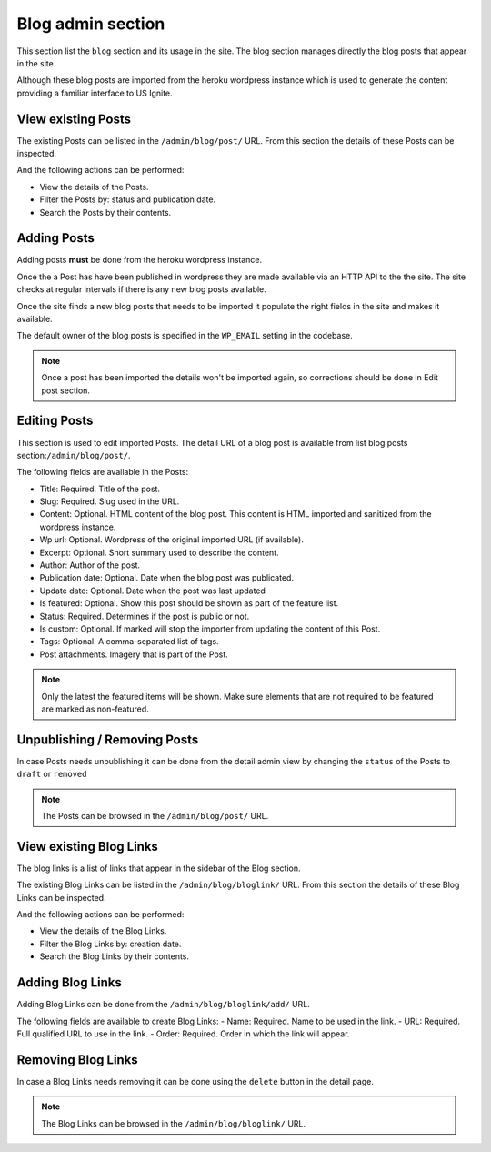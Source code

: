 Blog admin section
==================

This section list the ``blog`` section and its usage in the site. The blog section manages directly the blog posts that appear in the site.

Although these blog posts are imported from the heroku wordpress instance which is used to generate the content providing a familiar interface to US Ignite.


View existing Posts
-------------------

The existing Posts can be listed in the ``/admin/blog/post/`` URL. From this section the details of these Posts can be inspected.

And the following actions can be performed:

- View the details of the Posts.
- Filter the Posts by: status and publication date.
- Search the Posts by their contents.

.. image:: ../snapshots/admin--blog--post.png
   :width: 100%


Adding Posts
------------

Adding posts **must** be  done from the heroku wordpress instance.

Once the a Post has have been published in wordpress they are made available via an HTTP API to the the site. The site checks at regular intervals if there is any new blog posts available.

Once the site finds a new blog posts that needs to be imported it populate the right fields in the site and makes it available.

The default owner of the blog posts is specified in the ``WP_EMAIL`` setting in the codebase.

.. note::
   Once a post has been imported the details won't be imported again, so corrections should be done in Edit post section.


Editing Posts
-------------

This section is used to edit imported Posts. The detail URL of a blog post is available from list blog posts section:``/admin/blog/post/``.

The following fields are available in the Posts:


- Title: Required. Title of the post.
- Slug: Required. Slug used in the URL.
- Content: Optional. HTML content of the blog post. This content is HTML imported and sanitized from the wordpress instance.
- Wp url: Optional. Wordpress of the original imported URL (if available).
- Excerpt: Optional. Short summary used to describe the content.
- Author: Author of the post.
- Publication date: Optional. Date when the blog post was publicated.
- Update date: Optional. Date when the post was last updated
- Is featured: Optional. Show this post should be shown as part of the feature list.
- Status: Required. Determines if the post is public or not.
- Is custom: Optional. If marked will stop the importer from updating the content of this Post.
- Tags: Optional. A comma-separated list of tags.
- Post attachments. Imagery that is part of the Post.

.. note::
   Only the latest the featured items will be shown. Make sure elements that are not required to be featured are marked as non-featured.


.. image:: ../snapshots/admin--blog--post--add.png
   :width: 100%


Unpublishing / Removing  Posts
------------------------------

In case Posts needs unpublishing it can be done from the detail admin view by changing the ``status`` of the Posts to ``draft`` or ``removed``

.. note::
   The Posts can be browsed in the ``/admin/blog/post/`` URL.


View existing Blog Links
------------------------

The blog links is a list of links that appear in the sidebar of the Blog section.

The existing Blog Links can be listed in the ``/admin/blog/bloglink/`` URL. From this section the details of these Blog Links can be inspected.

And the following actions can be performed:

- View the details of the Blog Links.
- Filter the Blog Links by: creation date.
- Search the Blog Links by their contents.

.. image:: ../snapshots/admin--blog--bloglink.png
   :width: 100%


Adding Blog Links
-----------------

Adding Blog Links can be done from the ``/admin/blog/bloglink/add/`` URL.

The following fields are available to create Blog Links:
- Name: Required. Name to be used in the link.
- URL: Required. Full qualified URL to use in the link.
- Order: Required. Order in which the link will appear.

.. image:: ../snapshots/admin--blog--bloglink--add.png
   :width: 100%


Removing Blog Links
-------------------

In case a Blog Links needs removing it can be done using the ``delete`` button in the detail page.

.. note::
   The Blog Links can be browsed in the ``/admin/blog/bloglink/`` URL.
